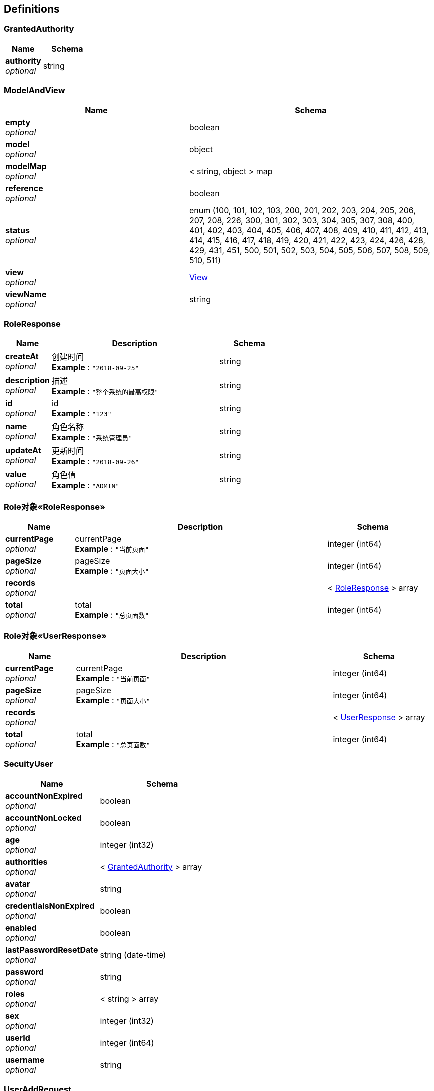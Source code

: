 
[[_definitions]]
== Definitions

[[_grantedauthority]]
=== GrantedAuthority

[options="header", cols=".^3,.^4"]
|===
|Name|Schema
|**authority** +
__optional__|string
|===


[[_modelandview]]
=== ModelAndView

[options="header", cols=".^3,.^4"]
|===
|Name|Schema
|**empty** +
__optional__|boolean
|**model** +
__optional__|object
|**modelMap** +
__optional__|< string, object > map
|**reference** +
__optional__|boolean
|**status** +
__optional__|enum (100, 101, 102, 103, 200, 201, 202, 203, 204, 205, 206, 207, 208, 226, 300, 301, 302, 303, 304, 305, 307, 308, 400, 401, 402, 403, 404, 405, 406, 407, 408, 409, 410, 411, 412, 413, 414, 415, 416, 417, 418, 419, 420, 421, 422, 423, 424, 426, 428, 429, 431, 451, 500, 501, 502, 503, 504, 505, 506, 507, 508, 509, 510, 511)
|**view** +
__optional__|<<_view,View>>
|**viewName** +
__optional__|string
|===


[[_roleresponse]]
=== RoleResponse

[options="header", cols=".^3,.^11,.^4"]
|===
|Name|Description|Schema
|**createAt** +
__optional__|创建时间 +
**Example** : `"2018-09-25"`|string
|**description** +
__optional__|描述 +
**Example** : `"整个系统的最高权限"`|string
|**id** +
__optional__|id +
**Example** : `"123"`|string
|**name** +
__optional__|角色名称 +
**Example** : `"系统管理员"`|string
|**updateAt** +
__optional__|更新时间 +
**Example** : `"2018-09-26"`|string
|**value** +
__optional__|角色值 +
**Example** : `"ADMIN"`|string
|===


[[_47851a6880b0d2ca7529526c2d027084]]
=== Role对象«RoleResponse»

[options="header", cols=".^3,.^11,.^4"]
|===
|Name|Description|Schema
|**currentPage** +
__optional__|currentPage +
**Example** : `"当前页面"`|integer (int64)
|**pageSize** +
__optional__|pageSize +
**Example** : `"页面大小"`|integer (int64)
|**records** +
__optional__||< <<_roleresponse,RoleResponse>> > array
|**total** +
__optional__|total +
**Example** : `"总页面数"`|integer (int64)
|===


[[_7d2c07792b70f0da474548f494995a30]]
=== Role对象«UserResponse»

[options="header", cols=".^3,.^11,.^4"]
|===
|Name|Description|Schema
|**currentPage** +
__optional__|currentPage +
**Example** : `"当前页面"`|integer (int64)
|**pageSize** +
__optional__|pageSize +
**Example** : `"页面大小"`|integer (int64)
|**records** +
__optional__||< <<_userresponse,UserResponse>> > array
|**total** +
__optional__|total +
**Example** : `"总页面数"`|integer (int64)
|===


[[_secuityuser]]
=== SecuityUser

[options="header", cols=".^3,.^4"]
|===
|Name|Schema
|**accountNonExpired** +
__optional__|boolean
|**accountNonLocked** +
__optional__|boolean
|**age** +
__optional__|integer (int32)
|**authorities** +
__optional__|< <<_grantedauthority,GrantedAuthority>> > array
|**avatar** +
__optional__|string
|**credentialsNonExpired** +
__optional__|boolean
|**enabled** +
__optional__|boolean
|**lastPasswordResetDate** +
__optional__|string (date-time)
|**password** +
__optional__|string
|**roles** +
__optional__|< string > array
|**sex** +
__optional__|integer (int32)
|**userId** +
__optional__|integer (int64)
|**username** +
__optional__|string
|===


[[_useraddrequest]]
=== UserAddRequest

[options="header", cols=".^3,.^4"]
|===
|Name|Schema
|**address** +
__optional__|string
|**age** +
__optional__|integer (int32)
|**area** +
__optional__|string
|**avatar** +
__optional__|string
|**city** +
__optional__|string
|**deptId** +
__optional__|integer (int64)
|**email** +
__optional__|string
|**name** +
__optional__|string
|**password** +
__optional__|string
|**phoneNumber** +
__optional__|string
|**province** +
__optional__|string
|**roleId** +
__optional__|integer (int64)
|**sex** +
__optional__|integer (int32)
|**username** +
__optional__|string
|===


[[_userresponse]]
=== UserResponse

[options="header", cols=".^3,.^11,.^4"]
|===
|Name|Description|Schema
|**address** +
__optional__|地址 +
**Example** : `"北京市朝阳中央大街12号"`|string
|**age** +
__optional__|年龄 +
**Example** : `24`|integer (int32)
|**area** +
__optional__|区 +
**Example** : `"朝阳区"`|string
|**avatar** +
__optional__|头像|string
|**city** +
__optional__|市 +
**Example** : `"北京市"`|string
|**deptId** +
__optional__|部门id|integer (int64)
|**email** +
__optional__|邮箱 +
**Example** : `"13342345678@qq.com"`|string
|**id** +
__optional__|id +
**Example** : `"123"`|string
|**lastPasswordResetDate** +
__optional__|最后密码修改时间 +
**Example** : `"2018.9.26 12:12:12"`|string
|**name** +
__optional__|真实名称 +
**Example** : `"张三"`|string
|**password** +
__optional__|密码 +
**Example** : `"12345"`|string
|**phoneNumber** +
__optional__|手机号 +
**Example** : `"13322345678"`|string
|**province** +
__optional__|省 +
**Example** : `"北京市"`|string
|**registerAt** +
__optional__|注册时间 +
**Example** : `"2018.9.26 12:12:12"`|string
|**roleId** +
__optional__|角色 +
**Example** : `"USER"`|integer (int64)
|**sex** +
__optional__|性别 +
**Example** : `1`|integer (int32)
|**status** +
__optional__|状态 +
**Example** : `"NORMAL"`|enum (NORMAL, DISABLED, LOCK)
|**username** +
__optional__|用户名 +
**Example** : `"浪里小白龙"`|string
|===


[[_view]]
=== View

[options="header", cols=".^3,.^4"]
|===
|Name|Schema
|**contentType** +
__optional__|string
|===


[[_ec3f6f6e954021499fe4a1209a74ffc9]]
=== 统一响应对象

[options="header", cols=".^3,.^11,.^4"]
|===
|Name|Description|Schema
|**code** +
__optional__|响应码 +
**Example** : `"200"`|string
|**data** +
__optional__|响应内容|object
|**message** +
__optional__|请求message +
**Example** : `"请求成功"`|string
|===


[[_89a551050cedcba7d13af2a0dea44e22]]
=== 统一响应对象«RoleResponse»

[options="header", cols=".^3,.^11,.^4"]
|===
|Name|Description|Schema
|**code** +
__optional__|响应码 +
**Example** : `"200"`|string
|**data** +
__optional__|响应内容|<<_roleresponse,RoleResponse>>
|**message** +
__optional__|请求message +
**Example** : `"请求成功"`|string
|===


[[_453e74bc7d5bf28e4931dc354f161858]]
=== 统一响应对象«Role对象«RoleResponse»»

[options="header", cols=".^3,.^11,.^4"]
|===
|Name|Description|Schema
|**code** +
__optional__|响应码 +
**Example** : `"200"`|string
|**data** +
__optional__|响应内容|<<_47851a6880b0d2ca7529526c2d027084,Role对象«RoleResponse»>>
|**message** +
__optional__|请求message +
**Example** : `"请求成功"`|string
|===


[[_6b6e566f3e6caca6bdcc18e70c0bed18]]
=== 统一响应对象«Role对象«UserResponse»»

[options="header", cols=".^3,.^11,.^4"]
|===
|Name|Description|Schema
|**code** +
__optional__|响应码 +
**Example** : `"200"`|string
|**data** +
__optional__|响应内容|<<_7d2c07792b70f0da474548f494995a30,Role对象«UserResponse»>>
|**message** +
__optional__|请求message +
**Example** : `"请求成功"`|string
|===


[[_7af439735c3a53e185d7af09034fd7d1]]
=== 统一响应对象«SecuityUser»

[options="header", cols=".^3,.^11,.^4"]
|===
|Name|Description|Schema
|**code** +
__optional__|响应码 +
**Example** : `"200"`|string
|**data** +
__optional__|响应内容|<<_secuityuser,SecuityUser>>
|**message** +
__optional__|请求message +
**Example** : `"请求成功"`|string
|===


[[_10e8f871d3f6be4fa339f40fd973d2e3]]
=== 统一响应对象«UserResponse»

[options="header", cols=".^3,.^11,.^4"]
|===
|Name|Description|Schema
|**code** +
__optional__|响应码 +
**Example** : `"200"`|string
|**data** +
__optional__|响应内容|<<_userresponse,UserResponse>>
|**message** +
__optional__|请求message +
**Example** : `"请求成功"`|string
|===


[[_fc32a758eabc43366aea90feb4eb883f]]
=== 统一响应对象«boolean»

[options="header", cols=".^3,.^11,.^4"]
|===
|Name|Description|Schema
|**code** +
__optional__|响应码 +
**Example** : `"200"`|string
|**data** +
__optional__|响应内容 +
**Example** : `false`|boolean
|**message** +
__optional__|请求message +
**Example** : `"请求成功"`|string
|===


[[_494555083211e91d3afc0c5db04e90b6]]
=== 统一响应对象«object»

[options="header", cols=".^3,.^11,.^4"]
|===
|Name|Description|Schema
|**code** +
__optional__|响应码 +
**Example** : `"200"`|string
|**data** +
__optional__|响应内容|object
|**message** +
__optional__|请求message +
**Example** : `"请求成功"`|string
|===



